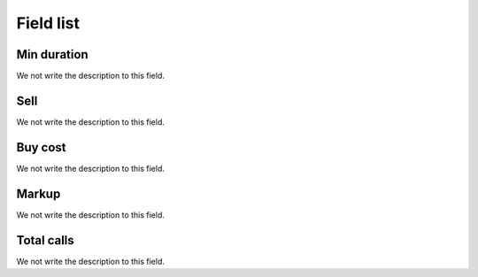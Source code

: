 .. _callSummaryDayAgent-menu-list:

**********
Field list
**********



.. _callSummaryDayAgent-sumsessiontime:

Min duration
""""""""""""

We not write the description to this field.




.. _callSummaryDayAgent-sumsessionbill:

Sell
""""

We not write the description to this field.




.. _callSummaryDayAgent-sumbuycost:

Buy cost
""""""""

We not write the description to this field.




.. _callSummaryDayAgent-sumlucro:

Markup
""""""

We not write the description to this field.




.. _callSummaryDayAgent-sumnbcall:

Total calls
"""""""""""

We not write the description to this field.



